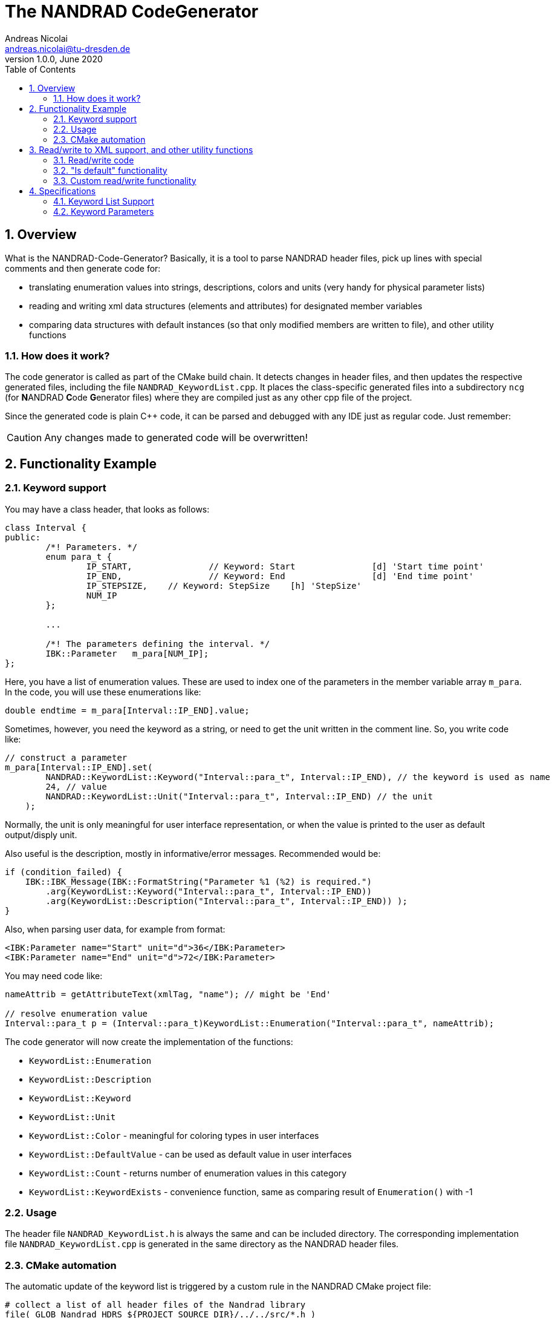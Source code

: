 The NANDRAD CodeGenerator
=========================
Andreas Nicolai <andreas.nicolai@tu-dresden.de>
v1.0.0, June 2020
:Author Initials: AN
:toc: left
:toclevels: 3
:toc-title: Table of Contents
:icons: font
:imagesdir: ./images
:numbered:
:website: https://github.com/ghorwin/SIM-VICUS
:source-highlighter: rouge
:rouge-style: custom
:title-page:
:stylesdir: ../adoc_utils/css
:stylesheet: roboto_ubuntu.css


[[overview]]
## Overview

What is the NANDRAD-Code-Generator? Basically, it is a tool to parse NANDRAD header files, pick up lines with special comments and then generate code for:

- translating enumeration values into strings, descriptions, colors and units (very handy for physical parameter lists)
- reading and writing xml data structures (elements and attributes) for designated member variables
- comparing data structures with default instances (so that only modified members are written to file), and other utility functions

### How does it work? 

The code generator is called as part of the CMake build chain. It detects changes in header files, and then updates the respective generated files, including the file `NANDRAD_KeywordList.cpp`. It places the class-specific generated files into a subdirectory `ncg` (for **N**ANDRAD **C**ode **G**enerator files) where they are compiled just as any other cpp file of the project.

Since the generated code is plain C++ code, it can be parsed and debugged with any IDE just as regular code. Just remember:

[CAUTION]
====
Any changes made to generated code will be overwritten!
====

## Functionality Example

### Keyword support

You may have a class header, that looks as follows:
[source,c++]
----
class Interval {
public:
	/*! Parameters. */
	enum para_t {
		IP_START,		// Keyword: Start		[d] 'Start time point'
		IP_END,			// Keyword: End			[d] 'End time point'
		IP_STEPSIZE,	// Keyword: StepSize	[h] 'StepSize'
		NUM_IP
	};
	
	...
	
	/*! The parameters defining the interval. */
	IBK::Parameter   m_para[NUM_IP];
};
----

Here, you have a list of enumeration values. These are used to index one of the parameters in the member variable array `m_para`. In the code, you will use these enumerations like:

[source,c++]
----
double endtime = m_para[Interval::IP_END].value;
----

Sometimes, however, you need the keyword as a string, or need to get the unit written in the comment line. So, you write code like:

[source,c++]
----
// construct a parameter
m_para[Interval::IP_END].set(
        NANDRAD::KeywordList::Keyword("Interval::para_t", Interval::IP_END), // the keyword is used as name
        24, // value
        NANDRAD::KeywordList::Unit("Interval::para_t", Interval::IP_END) // the unit
    );
----

Normally, the unit is only meaningful for user interface representation, or when the value is printed to the user as default output/disply unit.

Also useful is the description, mostly in informative/error messages. Recommended would be:

[source,c++]
----
if (condition_failed) {
    IBK::IBK_Message(IBK::FormatString("Parameter %1 (%2) is required.")
        .arg(KeywordList::Keyword("Interval::para_t", Interval::IP_END))
        .arg(KeywordList::Description("Interval::para_t", Interval::IP_END)) );
}
----

Also, when parsing user data, for example from format:

[source,xml]
----
<IBK:Parameter name="Start" unit="d">36</IBK:Parameter>
<IBK:Parameter name="End" unit="d">72</IBK:Parameter>
----

You may need code like:

[source,c++]
----
nameAttrib = getAttributeText(xmlTag, "name"); // might be 'End'

// resolve enumeration value
Interval::para_t p = (Interval::para_t)KeywordList::Enumeration("Interval::para_t", nameAttrib);
----

The code generator will now create the implementation of the functions:

* `KeywordList::Enumeration`
* `KeywordList::Description`
* `KeywordList::Keyword`
* `KeywordList::Unit`
* `KeywordList::Color` - meaningful for coloring types in user interfaces
* `KeywordList::DefaultValue` - can be used as default value in user interfaces
* `KeywordList::Count` - returns number of enumeration values in this category
* `KeywordList::KeywordExists` - convenience function, same as comparing result of `Enumeration()` with -1


### Usage

The header file `NANDRAD_KeywordList.h` is always the same and can be included directory. The corresponding implementation file `NANDRAD_KeywordList.cpp` is generated in the same directory as the NANDRAD header files.

### CMake automation

The automatic update of the keyword list is triggered by a custom rule in the NANDRAD CMake project file:

[source,cmake]
----
# collect a list of all header files of the Nandrad library
file( GLOB Nandrad_HDRS ${PROJECT_SOURCE_DIR}/../../src/*.h )

# run the NandradCodeGenerator tool whenever the header files have changed
# to update the NANDRAD_KeywordList.h and NANDRAD_KeywordList.cpp file
add_custom_command (
	OUTPUT   ${PROJECT_SOURCE_DIR}/../../src/NANDRAD_KeywordList.cpp
	DEPENDS  ${Nandrad_HDRS} NandradCodeGenerator
	COMMAND  NandradCodeGenerator
	ARGS     NANDRAD ${PROJECT_SOURCE_DIR}/../../src
)
----

where `NandradCodeGenerator` is built as part of the tool chain as well. The rule has all header files as dependencies so that any change in any header file will result in a call to the code generator. The code generator will then create the file `NANDRAD_KeywordList.cpp`.


## Read/write to XML support, and other utility functions

A second task for the code generator is to create functions for serialization of data structures to XML files. Hereby, the TinyXML-library is used.

### Read/write code

Since reading/writing XML code is pretty straight forward, much of this code writing can be generalized. Let's take a look at a simple example. 

.Class Sensor, with declarations of `readXML()` and `writeXML()` functions
[source,c++]
----
class Sensor {
public:
	/*! Default constructor. */
	Sensor() : m_id(NANDRAD::INVALID_ID) {}

	void readXML(const TiXmlElement * element);
	TiXmlElement * writeXML(TiXmlElement * parent, bool detailedOutput) const;

	// *** PUBLIC MEMBER VARIABLES ***

	/*! Unique ID-number of the sensor.*/
	unsigned int						m_id;
	/*! Name of the measured quantity */
	std::string							m_quantity;
};
----

The two members are written into file as follows:

[source,xml]
----
<Sensor id="12">
    <Quantity>Temperature</Quantity>
</Sensor>
----

The implementation looks as follows:

[[generated_readXML]]
.Implementation of `Sensor::readXML()`
[source,c++]
----
void Sensor::readXML(const TiXmlElement * element) {
	FUNCID(Sensor::readXML);

	try {
		// read attributes
		const TiXmlAttribute * attrib = TiXmlAttribute::attributeByName(element, "id");
		if (attrib != nullptr) {
			throw IBK::Exception(IBK::FormatString(XML_READ_ERROR).arg(element->Row()).arg(
				IBK::FormatString("Missing 'id' attribute.") ), FUNC_ID);
		}
		// convert attribute to value
		try {
			m_id = IBK::string2val<unsigned int>(attrib->ValueStr());
		} catch (IBK::Exception & ex) {
			throw IBK::Exception(ex, IBK::FormatString(XML_READ_ERROR).arg(element->Row()).arg(
				IBK::FormatString("Invalid value for 'id' attribute.") ), FUNC_ID);
		}

		// read parameters
		for (const TiXmlElement * c = element->FirstChildElement(); c; c = c->NextSiblingElement()) {
			// determine data based on element name
			std::string cname = c->Value();
			if (cname == "Quantity") {
				m_quantity = c->GetText();
				if (m_quantity.empty())
					throw IBK::Exception(IBK::FormatString(XML_READ_ERROR).arg(element->Row()).arg(
						"Tag 'Quantity' must not be empty."), FUNC_ID);
			}
			else {
				throw IBK::Exception(IBK::FormatString(XML_READ_ERROR).arg(element->Row()).arg(
					IBK::FormatString("Undefined tag '%1'.").arg(cname) ), FUNC_ID);
			}
		}
	}
	catch (IBK::Exception & ex) {
		throw IBK::Exception(ex, IBK::FormatString("Error reading 'Sensor' element."), FUNC_ID);
	}
	catch (std::exception & ex) {
		throw IBK::Exception(IBK::FormatString("%1\nError reading 'Sensor' element.").arg(ex.what()), FUNC_ID);
	}
}
----

In this function there is a lot of code that is repeated nearly identical in all files of the data model. For example, reading of attributes, converting them to number values (including error checking), testing for known child elements (and error handling) and the outer exception catch clauses. Similarly, this looks for the `writeXML()` function.


.Implementation of `Sensor::writeXML()`
[source,c++]
----
TiXmlElement * Sensor::writeXML(TiXmlElement * parent, bool /*detailedOutput*/) const {
	TiXmlElement * e = new TiXmlElement("Sensor");
	parent->LinkEndChild(e);

	e->SetAttribute("id", IBK::val2string<unsigned int>(m_id));

	if (!m_quantity.empty())
		TiXmlElement::appendSingleAttributeElement(e, "Quantity", nullptr, std::string(), m_quantity);
	return e;
}
----

In order for the code generator to create these two functions, we need to add some comments to original class. Let's start with the `writeXML()` function:

1. XML-Element name is always the same as the class name, so that's known to the code generator
2. `m_id` should be written as attribute to `Sensor`, we need to tell the code generator that this is an attribute. The conversion `unsigned int` to string is known from the type declaration.
3. `m_quantity` should be written as child-element to `Sensor`. We also need to tell the code generator, that this is to be an element. Also, we need to write the code to check that the attribute must not be empty before writing it. We should tell the code generator somehow, that the value must not appear as empty string `""` in the xml file.

This leads to some annotation comments in the header file:


.Class Sensor, with declarations of `readXML()` and `writeXML()` functions
[source,c++]
----
class Sensor {
public:
	/*! Default constructor. */
	Sensor() : m_id(NANDRAD::INVALID_ID) {}
	
	void readXML(const TiXmlElement * element);
	TiXmlElement * writeXML(TiXmlElement * parent, bool detailedOutput) const;

	// *** PUBLIC MEMBER VARIABLES ***

	/*! Unique ID-number of the sensor.*/
	unsigned int						m_id;			// XML-A:
	/*! Name of the measured quantity */
	std::string							m_quantity;		// XML-E:not-empty
};
----

The `// XML-A:` says: make this an attribute. The `// XML-E:` says: make this a child-element. The additional `not-empty` keyword means: do not allow this string to be empty (only meaningful for string data types, obviously).

With this given information, we can also generate the entire `readXML()` function.

Lastly, since the declaration for the `readXML()` and `writeXML()` functions are always the same, we can avoid typing errors by using a define:

.Global code generator helpers
[source,c++]
----
#define NANDRAD_READWRITE \
	void readXML(const TiXmlElement * element); \
	TiXmlElement * writeXML(TiXmlElement * parent, bool detailedOutput) const;
----

The header is now very short:

.Class Sensor, using code generator
[source,c++]
----
class Sensor {
public:
	/*! Default constructor. */
	Sensor() : m_id(NANDRAD::INVALID_ID) {}
	
	NANDRAD_READWRITE

	/*! Unique ID-number of the sensor.*/
	unsigned int						m_id;			// XML-A:
	/*! Name of the measured quantity */
	std::string							m_quantity;		// XML-E:not-empty
};
----

The implementation file `NANDRAD_Sensor.cpp` is no longer needed and can be removed.

The code generator will create a file: `ncg_NANDRAD_Sensor.cpp` with the functions `Sensor::readXML()` and `Sensor::writeXML()`.

To avoid regenerating (and recompiling) all `ncg_*` files whenever _one_ header file is modified, the code generator inspects the file creation times of the `ncg_XXX.cpp` file with the latest modification/creation data of the respective `ncg_XXX.h` file. The code is only generated, if header file is newer than the generated file.

### "Is default" functionality

Suppose now a data member like `Sensor` is used in some other class in the hierarchy. There, the member variable may be uninitialized (sensor ID == `NANDRAD::INVALID_ID`). We want to avoid writing the `<Sensor>` xml tag alltogether in this case.

The typical code looks like:

[source,c++]
----
// only write sensor if different from default
if (detailedOutput || m_sensor != Sensor()) {
    m_sensor.writeXML(element, detailedOutput);
}
----
	
For this code to work, we need a comparison operator defined in class `Sensor`, again something that the code generator provides:

[source,c++]
----
bool Sensor::operator!=(const Sensor & other) const {
	if (m_id != other.m_id)				return true;
	if (m_quantity != other.m_quantity)	return true;
	return false;
}
----

Again, the declaration is pretty standard and can be replaced by a define:

.Global code generator helpers
[source,c++]
----
#define NANDRAD_COMP(X) \
	bool operator!=(const X & other) const;
----

So the class declaration becomes:

.Class Sensor, using code generator
[source,c++]
----
class Sensor {
public:
	/*! Default constructor. */
	Sensor() : m_id(NANDRAD::INVALID_ID) {}
	
	NANDRAD_READWRITE
	NANDRAD_COMP(Sensor)

	/*! Unique ID-number of the sensor.*/
	unsigned int						m_id;			// XML-A:
	/*! Name of the measured quantity */
	std::string							m_quantity;		// XML-E:not-empty
};
----

### Custom read/write functionality

Sometimes, the default read/write code is not enough, because something special needs to be written/read as well. Here, you can simply use an additional define:

.Global code generator helpers
[source,c++]
----
#define NANDRAD_READWRITE_PRIVATE \
	void readXMLPrivate(const TiXmlElement * element); \
	TiXmlElement * writeXMLPrivate(TiXmlElement * parent, bool detailedOutput) const;
----

and implement `readXML()` and `writeXML()` manually, hereby re-using the auto-generated functionality. The header then looks like:

.Class Sensor, using code generator with private read/write functions
[source,c++]
----
class Sensor {
	NANDRAD_READWRITE_PRIVATE
public:
	/*! Default constructor. */
	Sensor() : m_id(NANDRAD::INVALID_ID) {}
	
	NANDRAD_READWRITE
	NANDRAD_COMP(Sensor)

	/*! Unique ID-number of the sensor.*/
	unsigned int						m_id;			// XML-A:
	/*! Name of the measured quantity */
	std::string							m_quantity;		// XML-E:not-empty
};
----


.Implementation file `NANDRAD_Sensor.cpp`
[source,c++]
----
void Sensor::readXML(const TiXmlElement * element) {
	// simply reuse generated code
	readXMLPrivate(element);

	// ... read other data from element
}


TiXmlElement * Sensor::writeXML(TiXmlElement * parent, bool detailedOutput) const {
	TiXmlElement * e = writeXMLPrivate(parent, detailedOutput);

	// .... append other data to e
	return e;
}
----

[NOTE]
====
When the code generator creates `readXMLPrivate()` functions, the check for unknown elements is not generated (see <<generated_readXML, original readXML-function>>, since it can be expected that other (custom) elements are present inside the parsed XML-tag.
====

## Specifications

### Keyword List Support

The parse requires fairly consistent code to be recognized, with the following rules. Look at the following example:

[source,c++]
----
class MyClass {
public:


    enum parameterSet {
        PS_PARA1,      // Keyword: PARA1     'some lengthy description'
        PS_PARA2,      // Keyword: PARA2     [K] <#4512FF> {273.15} 'A temperature parameter'
        NUM_PS
    }
    
    enum otherPara_t {
        OP_P1,         // Keyword: P1
        OP_P2,         // Keyword: P2
        OP_P3,         // Keyword: P3
        NUM_OP
    }
...
}
----

Here are the rules/conventions (how the parser operates):

- a class scope is recognized by a string `class xxxx` (same line)
- an enum scope is recognized by a string `enum yyyy` (same line)
- a keyword specification is recognized by the string `// Keyword:` (with space between `//` and `Keyword:`!)
- either _all_ enumeration values (except the line with `NUM_XXX`) must have a keyword specification, or _none_  (the keyword spec is used to increment the enum counter)
- you *must not* assign a value to the enumeration like `MY_ENUM = 15,` - the parser does not support this format. With proper scoping, you won't need such assignments for parameter lists.


[CAUTION]
====
The parser isn't a c++ parser and does not know about comments. If the strings mentioned above are found inside a comment, the parser will not know the difference. As a consequence, the following code will confuse the parser and generate wrong keyword categories:

[source,c++]
----
class MyClass {
public:

    /* Inside this 
       class my stuff will work 
       perfectly!
    */

    enum para_t {
    ...
    }
...
}
----

This will generate the keyword category `my::para_t` because `class my` is recognized as class scope. So, **do not do this**! Same applies to enum documentation. 

Thankfully, documentation is to be placed above the class/enum declaration lines and should not interfere with the parsing.
====

When using class forward declarations, always put only the class declaration on a single line without comments afterwards:

[source,c++]
----
// forward declarations
class OtherClass;
class OtherParentClass;
class YetAnotherClass;
----

The parser will detect forward declarations when the line is ended with a `;` character. Again, this should normally not be an issue, unless someone uses a forward declaration of a class _inside_ a class scope.

### Keyword Parameters

A keyword specification line has the following format:

----
KW_ENUM_VALUE,  // Keyword:   Keyword-Name  [unit]  <color>  {default value} 'description'
----

The `Keyword-Name` can be actually a list of white-space separated keywords that are used to convert to the enumeration value: for example:

----
SP_HEATCONDCOEFF, // Keyword: HEATCONDCOEFF ALPHA [W/m2K] 'Heat conduction coefficient'
----

Allows to convert strings `HEATCONDCOEFF` and `ALPHA` to enum value `SP_HEATCONDCOEFF`, but conversion from `SP_HEATCONDCOEFF` to string always yields the first keyword `HEATCONDCOEFF` in the list.

The remaining parameters _unit_, _color_, _default value_ and _description_ are **optional**. But if present, they must appear in the order shown above. This is just to avoid nesting problems and is strictly only required from the description, since this may potentially contain the characters `<>[]{}`.

The _default value_ must be a floating point number in C locale format. Similarly as color and unit, this parameter is meaningful for user interfaces with somewhat generic parameter input handling.


